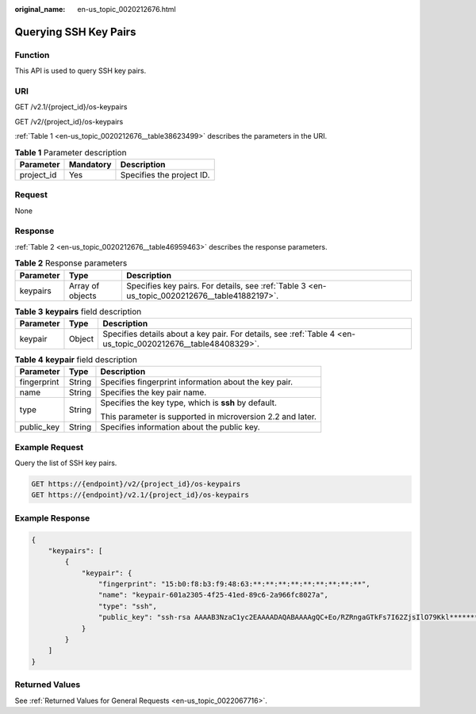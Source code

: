 :original_name: en-us_topic_0020212676.html

.. _en-us_topic_0020212676:

Querying SSH Key Pairs
======================

Function
--------

This API is used to query SSH key pairs.

URI
---

GET /v2.1/{project_id}/os-keypairs

GET /v2/{project_id}/os-keypairs

:ref:`Table 1 <en-us_topic_0020212676__table38623499>` describes the parameters in the URI.

.. _en-us_topic_0020212676__table38623499:

.. table:: **Table 1** Parameter description

   ========== ========= =========================
   Parameter  Mandatory Description
   ========== ========= =========================
   project_id Yes       Specifies the project ID.
   ========== ========= =========================

Request
-------

None

Response
--------

:ref:`Table 2 <en-us_topic_0020212676__table46959463>` describes the response parameters.

.. _en-us_topic_0020212676__table46959463:

.. table:: **Table 2** Response parameters

   +-----------+------------------+-----------------------------------------------------------------------------------------------+
   | Parameter | Type             | Description                                                                                   |
   +===========+==================+===============================================================================================+
   | keypairs  | Array of objects | Specifies key pairs. For details, see :ref:`Table 3 <en-us_topic_0020212676__table41882197>`. |
   +-----------+------------------+-----------------------------------------------------------------------------------------------+

.. _en-us_topic_0020212676__table41882197:

.. table:: **Table 3** **keypairs** field description

   +-----------+--------+--------------------------------------------------------------------------------------------------------------+
   | Parameter | Type   | Description                                                                                                  |
   +===========+========+==============================================================================================================+
   | keypair   | Object | Specifies details about a key pair. For details, see :ref:`Table 4 <en-us_topic_0020212676__table48408329>`. |
   +-----------+--------+--------------------------------------------------------------------------------------------------------------+

.. _en-us_topic_0020212676__table48408329:

.. table:: **Table 4** **keypair** field description

   +-----------------------+-----------------------+------------------------------------------------------------+
   | Parameter             | Type                  | Description                                                |
   +=======================+=======================+============================================================+
   | fingerprint           | String                | Specifies fingerprint information about the key pair.      |
   +-----------------------+-----------------------+------------------------------------------------------------+
   | name                  | String                | Specifies the key pair name.                               |
   +-----------------------+-----------------------+------------------------------------------------------------+
   | type                  | String                | Specifies the key type, which is **ssh** by default.       |
   |                       |                       |                                                            |
   |                       |                       | This parameter is supported in microversion 2.2 and later. |
   +-----------------------+-----------------------+------------------------------------------------------------+
   | public_key            | String                | Specifies information about the public key.                |
   +-----------------------+-----------------------+------------------------------------------------------------+

Example Request
---------------

Query the list of SSH key pairs.

.. code-block:: text

   GET https://{endpoint}/v2/{project_id}/os-keypairs
   GET https://{endpoint}/v2.1/{project_id}/os-keypairs

Example Response
----------------

.. code-block::

   {
       "keypairs": [
           {
               "keypair": {
                   "fingerprint": "15:b0:f8:b3:f9:48:63:**:**:**:**:**:**:**:**:**",
                   "name": "keypair-601a2305-4f25-41ed-89c6-2a966fc8027a",
                   "type": "ssh",
                   "public_key": "ssh-rsa AAAAB3NzaC1yc2EAAAADAQABAAAAgQC+Eo/RZRngaGTkFs7I62ZjsIlO79Kkl****************************************************************************************************************************************************** Generated-by-Nova\n"
               }
           }
       ]
   }

Returned Values
---------------

See :ref:`Returned Values for General Requests <en-us_topic_0022067716>`.
